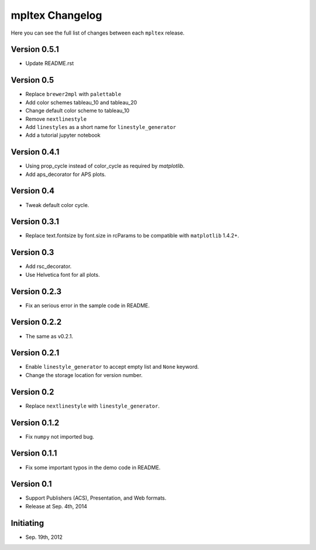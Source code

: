 mpltex Changelog
================

Here you can see the full list of changes between each ``mpltex`` release.

Version 0.5.1
-------------

* Update README.rst

Version 0.5
-----------

* Replace ``brewer2mpl`` with ``palettable``
* Add color schemes tableau_10 and tableau_20
* Change default color scheme to tableau_10
* Remove ``nextlinestyle``
* Add ``linestyles`` as a short name for ``linestyle_generator``
* Add a tutorial jupyter notebook

Version 0.4.1
-------------

* Using prop_cycle instead of color_cycle as required by `matplotlib`.
* Add aps_decorator for APS plots.

Version 0.4
-----------

* Tweak default color cycle.

Version 0.3.1
-------------

* Replace text.fontsize by font.size in rcParams to be compatible with ``matplotlib`` 1.4.2+.

Version 0.3
-----------

* Add rsc_decorator.
* Use Helvetica font for all plots.

Version 0.2.3
-------------

* Fix an serious error in the sample code in README.

Version 0.2.2
-------------

* The same as v0.2.1.

Version 0.2.1
-------------

* Enable ``linestyle_generator`` to accept empty list and ``None`` keyword.
* Change the storage location for version number.

Version 0.2
-----------

* Replace ``nextlinestyle`` with ``linestyle_generator``.

Version 0.1.2
-------------

* Fix ``numpy`` not imported bug.

Version 0.1.1
-------------

* Fix some important typos in the demo code in README.

Version 0.1
-----------

* Support Publishers (ACS), Presentation, and Web formats.
* Release at Sep. 4th, 2014

Initiating
----------

* Sep. 19th, 2012

